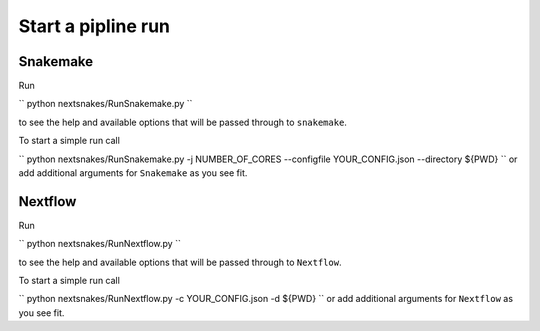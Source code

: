===================
Start a pipline run
===================


Snakemake
---------

Run

``
python nextsnakes/RunSnakemake.py
``

to see the help and available options that will be passed through to ``snakemake``.

To start a simple run call

``
python nextsnakes/RunSnakemake.py -j NUMBER_OF_CORES --configfile YOUR_CONFIG.json --directory ${PWD}
``
or add additional arguments for ``Snakemake`` as you see fit.


Nextflow
--------

Run

``
python nextsnakes/RunNextflow.py
``

to see the help and available options that will be passed through to ``Nextflow``.

To start a simple run call

``
python nextsnakes/RunNextflow.py -c YOUR_CONFIG.json -d ${PWD}
``
or add additional arguments for ``Nextflow`` as you see fit.
